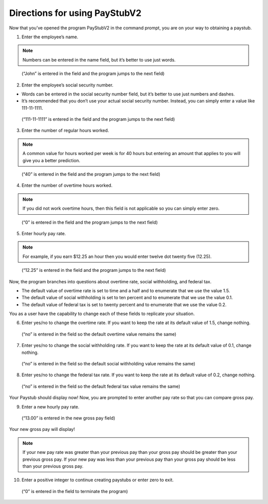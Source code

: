 ===============================
Directions for using PayStubV2
===============================

Now that you’ve opened the program PayStubV2 in the command prompt, you are on your way to obtaining a paystub. 

1.	Enter the employee’s name.

.. note:: Numbers can be entered in the name field, but it’s better to use just words.

.. figure:: /images/image6.jpg 

    (“John” is entered in the field and the program jumps to the next field)

2.	Enter the employee’s social security number.

* Words can be entered in the social security number field, but it’s better to use just numbers and dashes.
* It’s recommended that you don’t use your actual social security number. Instead, you can simply enter a value like 111-11-1111.

.. figure:: /images/image7.jpg

    (“111-11-1111” is entered in the field and the program jumps to the next field)

3.	Enter the number of regular hours worked.

.. note:: A common value for hours worked per week is for 40 hours but entering an amount that applies to you will give you a better prediction.

.. figure:: /images/image8.jpg


    (“40” is entered in the field and the program jumps to the next field)

4.	Enter the number of overtime hours worked.

.. note:: If you did not work overtime hours, then this field is not applicable so you can simply enter zero.

.. figure:: /images/image9.jpg

    (“0” is entered in the field and the program jumps to the next field)

5.	Enter hourly pay rate.

.. note:: For example, if you earn $12.25 an hour then you would enter twelve dot twenty five (12.25).

.. figure:: /images/image10.jpg

    (“12.25” is entered in the field and the program jumps to the next field)

Now, the program branches into questions about overtime rate, social withholding, and federal tax. 

* The default value of overtime rate is set to time and a half and to enumerate that we use the value 1.5.
* The default value of social withholding is set to ten percent and to enumerate that we use the value 0.1.
* The default value of federal tax is set to twenty percent and to enumerate that we use the value 0.2.

You as a user have the capability to change each of these fields to replicate your situation.

6.	Enter yes/no to change the overtime rate. If you want to keep the rate at its default value of 1.5, change nothing.

.. figure:: /images/image11.jpg

    (“no” is entered in the field so the default overtime value remains the same)

7.	Enter yes/no to change the social withholding rate. If you want to keep the rate at its default value of 0.1, change nothing.

.. figure:: /images/image12.jpg

    (“no” is entered in the field so the default social withholding value remains the same)

8.	Enter yes/no to change the federal tax rate. If you want to keep the rate at its default value of 0.2, change nothing.

.. figure:: /images/image13.jpg

    (“no” is entered in the field so the default federal tax value remains the same)

Your Paystub should display now! Now, you are prompted to enter another pay rate so that you can compare gross pay. 

9.	Enter a new hourly pay rate.

.. figure:: /images/image14.jpg

    (“13.00” is entered in the new gross pay field)

Your new gross pay will display!

.. note:: If your new pay rate was greater than your previous pay than your gross pay should be greater than your previous gross pay. If your new pay was less than your previous pay than your gross pay should be less than your previous gross pay.

10.	Enter a positive integer to continue creating paystubs or enter zero to exit.

.. figure:: /images/image15.jpg

    (“0” is entered in the field to terminate the program)
